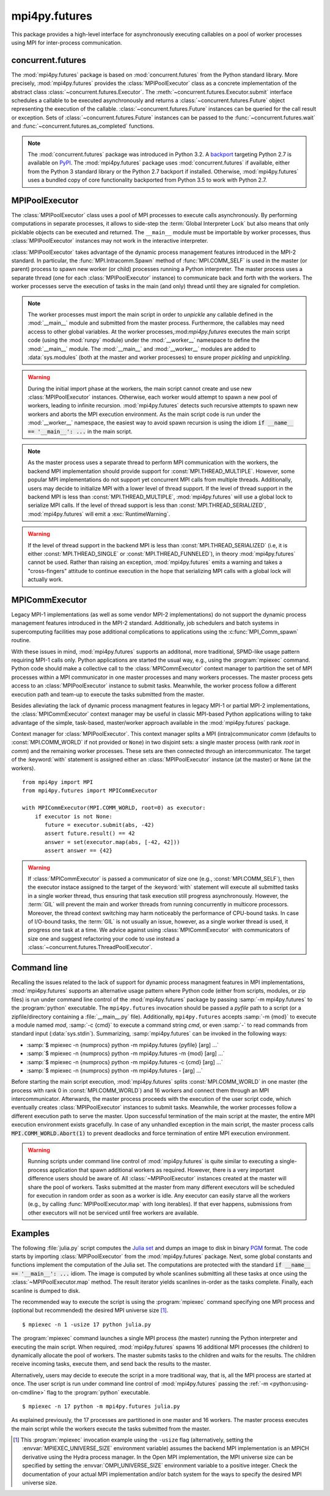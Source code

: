 mpi4py.futures
==============

.. module:: mpi4py.futures
   :synopsis: Execute computations concurrently using MPI processes.

.. versionadded:: 3.0.0

This package provides a high-level interface for asynchronously executing
callables on a pool of worker processes using MPI for inter-process
communication.


concurrent.futures
------------------

The :mod:`mpi4py.futures` package is based on :mod:`concurrent.futures` from
the Python standard library. More precisely, :mod:`mpi4py.futures` provides the
:class:`MPIPoolExecutor` class as a concrete implementation of the abstract
class :class:`~concurrent.futures.Executor`.  The
:meth:`~concurrent.futures.Executor.submit` interface schedules a callable to
be executed asynchronously and returns a :class:`~concurrent.futures.Future`
object representing the execution of the callable.
:class:`~concurrent.futures.Future` instances can be queried for the call
result or exception. Sets of :class:`~concurrent.futures.Future` instances can
be passed to the :func:`~concurrent.futures.wait` and
:func:`~concurrent.futures.as_completed` functions.

.. note::

   The :mod:`concurrent.futures` package was introduced in Python 3.2. A
   `backport <futures-repo_>`_ targeting Python 2.7 is available on `PyPI
   <futures-pypi_>`_. The :mod:`mpi4py.futures` package uses
   :mod:`concurrent.futures` if available, either from the Python 3 standard
   library or the Python 2.7 backport if installed. Otherwise,
   :mod:`mpi4py.futures` uses a bundled copy of core functionality backported
   from Python 3.5 to work with Python 2.7.

   .. _futures-repo: https://github.com/agronholm/pythonfutures
   .. _futures-pypi: https://pypi.python.org/pypi/futures

.. seealso::

   Module :mod:`concurrent.futures`
      Documentation of the :mod:`concurrent.futures` standard module.


MPIPoolExecutor
---------------

The :class:`MPIPoolExecutor` class uses a pool of MPI processes to execute
calls asynchronously. By performing computations in separate processes, it
allows to side-step the :term:`Global Interpreter Lock` but also means that
only picklable objects can be executed and returned. The ``__main__`` module
must be importable by worker processes, thus :class:`MPIPoolExecutor` instances
may not work in the interactive interpreter.

:class:`MPIPoolExecutor` takes advantage of the dynamic process management
features introduced in the MPI-2 standard. In particular, the
:func:`MPI.Intracomm.Spawn` method of :func:`MPI.COMM_SELF` is used in the
master (or parent) process to spawn new worker (or child) processes running a
Python interpreter. The master process uses a separate thread (one for each
:class:`MPIPoolExecutor` instance) to communicate back and forth with the
workers.  The worker processes serve the execution of tasks in the main (and
only) thread until they are signaled for completion.

.. note::

   The worker processes must import the main script in order to *unpickle* any
   callable defined in the :mod:`__main__` module and submitted from the master
   process. Furthermore, the callables may need access to other global
   variables. At the worker processes,:mod:`mpi4py.futures` executes the main
   script code (using the :mod:`runpy` module) under the :mod:`__worker__`
   namespace to define the :mod:`__main__` module. The :mod:`__main__` and
   :mod:`__worker__` modules are added to :data:`sys.modules` (both at the
   master and worker processes) to ensure proper *pickling* and *unpickling*.

.. warning::

   During the initial import phase at the workers, the main script cannot
   create and use new :class:`MPIPoolExecutor` instances. Otherwise, each
   worker would attempt to spawn a new pool of workers, leading to infinite
   recursion. :mod:`mpi4py.futures` detects such recursive attempts to spawn
   new workers and aborts the MPI execution environment. As the main script
   code is run under the :mod:`__worker__` namespace, the easiest way to avoid
   spawn recursion is using the idiom :code:`if __name__ == '__main__': ...` in
   the main script.

.. class:: MPIPoolExecutor(max_workers=None, \
                           initializer=None, initargs=(), **kwargs)

   An :class:`~concurrent.futures.Executor` subclass that executes calls
   asynchronously using a pool of at most *max_workers* processes.  If
   *max_workers* is ``None`` or not given, its value is determined from the
   :envvar:`MPI4PY_MAX_WORKERS` environment variable if set, or the MPI
   universe size if set, otherwise a single worker process is spawned.  If
   *max_workers* is lower than or equal to ``0``, then a :exc:`ValueError` will
   be raised.

   *initializer* is an optional callable that is called at the start of each
   worker process before executing any tasks; *initargs* is a tuple of
   arguments passed to the initializer. If *initializer* raises an exception,
   all pending tasks and any attempt to submit new tasks to the pool will raise
   a :exc:`~concurrent.futures.BrokenProcessPool` exception.

   Other parameters:

   * *python_exe*: Path to the Python interpreter executable used to spawn
     worker processes, otherwise :data:`sys.executable` is used.

   * *python_args*: :class:`list` or iterable with additional command line
     flags to pass to the Python executable. Command line flags determined from
     inspection of :data:`sys.flags`, :data:`sys.warnoptions` and
     :data:`sys._xoptions` in are passed unconditionally.

   * *mpi_info*: :class:`dict` or iterable yielding ``(key, value)`` pairs.
     These ``(key, value)`` pairs are passed (through an :class:`MPI.Info`
     object) to the :meth:`MPI.Intracomm.Spawn` call used to spawn worker
     processes. This mechanism allows telling the MPI runtime system where and
     how to start the processes. Check the documentation of the backend MPI
     implementation about the set of keys it interprets and the corresponding
     format for values.

   * *globals*: :class:`dict` or iterable yielding ``(name, value)`` pairs to
     initialize the main module namespace in worker processes.

   * *main*: If set to ``False``, do not import the ``__main__`` module in
     worker processes. Setting *main* to ``False`` prevents worker processes
     from accessing definitions in the parent ``__main__`` namespace.

   * *path*: :class:`list` or iterable with paths to append to :data:`sys.path`
     in worker processes to extend the :ref:`module search path
     <python:tut-searchpath>`.

   * *wdir*: Path to set the current working directory in worker processes
     using :func:`os.chdir()`. The initial working directory is set by the MPI
     implementation. Quality MPI implementations should honor a ``wdir`` info
     key passed through *mpi_info*, although such feature is not mandatory.

   * *env*: :class:`dict` or iterable yielding ``(name, value)`` pairs with
     environment variables to update :data:`os.environ` in worker processes.
     The initial environment is set by the MPI implementation. MPI
     implementations may allow setting the initial environment through
     *mpi_info*, however such feature is not required nor recommended by the
     MPI standard.

   .. method:: submit(func, *args, **kwargs)

      Schedule the callable, *func*, to be executed as ``func(*args,
      **kwargs)`` and returns a :class:`~concurrent.futures.Future` object
      representing the execution of the callable. ::

         executor = MPIPoolExecutor(max_workers=1)
         future = executor.submit(pow, 321, 1234)
         print(future.result())

   .. method:: map(func, *iterables, timeout=None, chunksize=1, **kwargs)

      Equivalent to :func:`map(func, *iterables) <python:map>` except *func* is
      executed asynchronously and several calls to *func* may be made
      concurrently, out-of-order, in separate processes.  The returned iterator
      raises a :exc:`~concurrent.futures.TimeoutError` if
      :meth:`~iterator.__next__` is called and the result isn't available after
      *timeout* seconds from the original call to :meth:`~MPIPoolExecutor.map`.
      *timeout* can be an int or a float.  If *timeout* is not specified or
      ``None``, there is no limit to the wait time.  If a call raises an
      exception, then that exception will be raised when its value is retrieved
      from the iterator. This method chops *iterables* into a number of chunks
      which it submits to the pool as separate tasks. The (approximate) size of
      these chunks can be specified by setting *chunksize* to a positive
      integer. For very long iterables, using a large value for *chunksize* can
      significantly improve performance compared to the default size of one. By
      default, the returned iterator yields results in-order, waiting for
      successive tasks to complete . This behavior can be changed by passing
      the keyword argument *unordered* as ``True``, then the result iterator
      will yield a result as soon as any of the tasks complete. ::

         executor = MPIPoolExecutor(max_workers=3)
         for result in executor.map(pow, [2]*32, range(32)):
             print(result)

   .. method:: starmap(func, iterable, timeout=None, chunksize=1, **kwargs)

      Equivalent to :func:`itertools.starmap(func, iterable)
      <itertools.starmap>`. Used instead of :meth:`~MPIPoolExecutor.map` when
      argument parameters are already grouped in tuples from a single iterable
      (the data has been "pre-zipped"). :func:`map(func, *iterable) <map>` is
      equivalent to :func:`starmap(func, zip(*iterable)) <starmap>`. ::

         executor = MPIPoolExecutor(max_workers=3)
         iterable = ((2, n) for n in range(32))
         for result in executor.starmap(pow, iterable):
             print(result)

   .. method:: shutdown(wait=True, cancel_futures=False)

      Signal the executor that it should free any resources that it is using
      when the currently pending futures are done executing.  Calls to
      :meth:`~MPIPoolExecutor.submit` and :meth:`~MPIPoolExecutor.map` made
      after :meth:`~MPIPoolExecutor.shutdown` will raise :exc:`RuntimeError`.

      If *wait* is ``True`` then this method will not return until all the
      pending futures are done executing and the resources associated with the
      executor have been freed.  If *wait* is ``False`` then this method will
      return immediately and the resources associated with the executor will be
      freed when all pending futures are done executing.  Regardless of the
      value of *wait*, the entire Python program will not exit until all
      pending futures are done executing.

      If *cancel_futures* is ``True``, this method will cancel all pending
      futures that the executor has not started running. Any futures that
      are completed or running won't be cancelled, regardless of the value
      of *cancel_futures*.

      You can avoid having to call this method explicitly if you use the
      :keyword:`with` statement, which will shutdown the executor instance
      (waiting as if :meth:`~MPIPoolExecutor.shutdown` were called with *wait*
      set to ``True``). ::

         import time
         with MPIPoolExecutor(max_workers=1) as executor:
             future = executor.submit(time.sleep, 2)
         assert future.done()

   .. method:: bootup(wait=True)

      Signal the executor that it should allocate eagerly any required
      resources (in particular, MPI worker processes). If *wait* is ``True``,
      then :meth:`~MPIPoolExecutor.bootup` will not return until the executor
      resources are ready to process submissions.  Resources are automatically
      allocated in the first call to :meth:`~MPIPoolExecutor.submit`, thus
      calling :meth:`~MPIPoolExecutor.bootup` explicitly is seldom needed.

.. note::

   As the master process uses a separate thread to perform MPI communication
   with the workers, the backend MPI implementation should provide support for
   :const:`MPI.THREAD_MULTIPLE`. However, some popular MPI implementations do
   not support yet concurrent MPI calls from multiple threads. Additionally,
   users may decide to initialize MPI with a lower level of thread support. If
   the level of thread support in the backend MPI is less than
   :const:`MPI.THREAD_MULTIPLE`, :mod:`mpi4py.futures` will use a global lock
   to serialize MPI calls. If the level of thread support is less than
   :const:`MPI.THREAD_SERIALIZED`, :mod:`mpi4py.futures` will emit a
   :exc:`RuntimeWarning`.

.. warning::

   If the level of thread support in the backend MPI is less than
   :const:`MPI.THREAD_SERIALIZED` (i.e, it is either :const:`MPI.THREAD_SINGLE`
   or :const:`MPI.THREAD_FUNNELED`), in theory :mod:`mpi4py.futures` cannot be
   used. Rather than raising an exception, :mod:`mpi4py.futures` emits a
   warning and takes a "cross-fingers" attitude to continue execution in the
   hope that serializing MPI calls with a global lock will actually work.


MPICommExecutor
---------------

Legacy MPI-1 implementations (as well as some vendor MPI-2 implementations) do
not support the dynamic process management features introduced in the MPI-2
standard. Additionally, job schedulers and batch systems in supercomputing
facilities may pose additional complications to applications using the
:c:func:`MPI_Comm_spawn` routine.

With these issues in mind, :mod:`mpi4py.futures` supports an additonal, more
traditional, SPMD-like usage pattern requiring MPI-1 calls only. Python
applications are started the usual way, e.g., using the :program:`mpiexec`
command. Python code should make a collective call to the
:class:`MPICommExecutor` context manager to partition the set of MPI processes
within a MPI communicator in one master processes and many workers
processes. The master process gets access to an :class:`MPIPoolExecutor`
instance to submit tasks. Meanwhile, the worker process follow a different
execution path and team-up to execute the tasks submitted from the master.

Besides alleviating the lack of dynamic process managment features in legacy
MPI-1 or partial MPI-2 implementations, the :class:`MPICommExecutor` context
manager may be useful in classic MPI-based Python applications willing to take
advantage of the simple, task-based, master/worker approach available in the
:mod:`mpi4py.futures` package.

.. class:: MPICommExecutor(comm=None, root=0)

   Context manager for :class:`MPIPoolExecutor`. This context manager splits a
   MPI (intra)communicator *comm* (defaults to :const:`MPI.COMM_WORLD` if not
   provided or ``None``) in two disjoint sets: a single master process (with
   rank *root* in *comm*) and the remaining worker processes. These sets are
   then connected through an intercommunicator.  The target of the
   :keyword:`with` statement is assigned either an :class:`MPIPoolExecutor`
   instance (at the master) or ``None`` (at the workers). ::

      from mpi4py import MPI
      from mpi4py.futures import MPICommExecutor

      with MPICommExecutor(MPI.COMM_WORLD, root=0) as executor:
          if executor is not None:
             future = executor.submit(abs, -42)
             assert future.result() == 42
             answer = set(executor.map(abs, [-42, 42]))
             assert answer == {42}

.. warning::

   If :class:`MPICommExecutor` is passed a communicator of size one (e.g.,
   :const:`MPI.COMM_SELF`), then the executor instace assigned to the target of
   the :keyword:`with` statement will execute all submitted tasks in a single
   worker thread, thus ensuring that task execution still progress
   asynchronously. However, the :term:`GIL` will prevent the main and worker
   threads from running concurrently in multicore processors. Moreover, the
   thread context switching may harm noticeably the performance of CPU-bound
   tasks. In case of I/O-bound tasks, the :term:`GIL` is not usually an issue,
   however, as a single worker thread is used, it progress one task at a
   time. We advice against using :class:`MPICommExecutor` with communicators of
   size one and suggest refactoring your code to use instead a
   :class:`~concurrent.futures.ThreadPoolExecutor`.


Command line
------------

Recalling the issues related to the lack of support for dynamic process
managment features in MPI implementations, :mod:`mpi4py.futures` supports an
alternative usage pattern where Python code (either from scripts, modules, or
zip files) is run under command line control of the :mod:`mpi4py.futures`
package by passing :samp:`-m mpi4py.futures` to the :program:`python`
executable.  The ``mpi4py.futures`` invocation should be passed a *pyfile* path
to a script (or a zipfile/directory containing a :file:`__main__.py` file).
Additionally, ``mpi4py.futures`` accepts :samp:`-m {mod}` to execute a module
named *mod*, :samp:`-c {cmd}` to execute a command string *cmd*, or even
:samp:`-` to read commands from standard input (:data:`sys.stdin`).
Summarizing, :samp:`mpi4py.futures` can be invoked in the following ways:

* :samp:`$ mpiexec -n {numprocs} python -m mpi4py.futures {pyfile} [arg] ...`
* :samp:`$ mpiexec -n {numprocs} python -m mpi4py.futures -m {mod} [arg] ...`
* :samp:`$ mpiexec -n {numprocs} python -m mpi4py.futures -c {cmd} [arg] ...`
* :samp:`$ mpiexec -n {numprocs} python -m mpi4py.futures - [arg] ...`

Before starting the main script execution, :mod:`mpi4py.futures` splits
:const:`MPI.COMM_WORLD` in one master (the process with rank 0 in
:const:`MPI.COMM_WORLD`) and 16 workers and connect them through an MPI
intercommunicator. Afterwards, the master process proceeds with the execution
of the user script code, which eventually creates :class:`MPIPoolExecutor`
instances to submit tasks. Meanwhile, the worker processes follow a different
execution path to serve the master.  Upon successful termination of the main
script at the master, the entire MPI execution environment exists
gracefully. In case of any unhandled exception in the main script, the master
process calls :code:`MPI.COMM_WORLD.Abort(1)` to prevent deadlocks and force
termination of entire MPI execution environment.

.. warning::

   Running scripts under command line control of :mod:`mpi4py.futures` is quite
   similar to executing a single-process application that spawn additional
   workers as required. However, there is a very important difference users
   should be aware of. All :class:`~MPIPoolExecutor` instances created at the
   master will share the pool of workers. Tasks submitted at the master from
   many different executors will be scheduled for execution in random order as
   soon as a worker is idle. Any executor can easily starve all the workers
   (e.g., by calling :func:`MPIPoolExecutor.map` with long iterables). If that
   ever happens, submissions from other executors will not be serviced until
   free workers are available.

.. seealso::

   :ref:`python:using-on-cmdline`
      Documentation on Python command line interface.

Examples
--------

The following :file:`julia.py` script computes the `Julia set`_ and dumps an
image to disk in binary `PGM`_ format. The code starts by importing
:class:`MPIPoolExecutor` from the :mod:`mpi4py.futures` package. Next, some
global constants and functions implement the computation of the Julia set. The
computations are protected with the standard :code:`if __name__ == '__main__':
...` idiom.  The image is computed by whole scanlines submitting all these
tasks at once using the :class:`~MPIPoolExecutor.map` method. The result
iterator yields scanlines in-order as the tasks complete. Finally, each
scanline is dumped to disk.

.. _`Julia set`: https://en.wikipedia.org/wiki/Julia_set
.. _`PGM`: http://netpbm.sourceforge.net/doc/pgm.html

.. code-block:: python
   :name: julia-py
   :caption: :file:`julia.py`
   :emphasize-lines: 1,26,28,29
   :linenos:

   from mpi4py.futures import MPIPoolExecutor

   x0, x1, w = -2.0, +2.0, 640*2
   y0, y1, h = -1.5, +1.5, 480*2
   dx = (x1 - x0) / w
   dy = (y1 - y0) / h

   c = complex(0, 0.65)

   def julia(x, y):
       z = complex(x, y)
       n = 255
       while abs(z) < 3 and n > 1:
           z = z**2 + c
           n -= 1
       return n

   def julia_line(k):
       line = bytearray(w)
       y = y1 - k * dy
       for j in range(w):
           x = x0 + j * dx
           line[j] = julia(x, y)
       return line

   if __name__ == '__main__':

       with MPIPoolExecutor() as executor:
           image = executor.map(julia_line, range(h))
           with open('julia.pgm', 'wb') as f:
               f.write(b'P5 %d %d %d\n' % (w, h, 255))
               for line in image:
                   f.write(line)

The recommended way to execute the script is using the :program:`mpiexec`
command specifying one MPI process and (optional but recommended) the desired
MPI universe size [#]_. ::

  $ mpiexec -n 1 -usize 17 python julia.py

The :program:`mpiexec` command launches a single MPI process (the master)
running the Python interpreter and executing the main script. When required,
:mod:`mpi4py.futures` spawns 16 additional MPI processes (the children) to
dynamically allocate the pool of workers. The master submits tasks to the
children and waits for the results. The children receive incoming tasks,
execute them, and send back the results to the master.

Alternatively, users may decide to execute the script in a more traditional
way, that is, all the MPI process are started at once. The user script is run
under command line control of :mod:`mpi4py.futures` passing the :ref:`-m
<python:using-on-cmdline>` flag to the :program:`python` executable. ::

  $ mpiexec -n 17 python -m mpi4py.futures julia.py

As explained previously, the 17 processes are partitioned in one master and 16
workers. The master process executes the main script while the workers execute
the tasks submitted from the master.

.. [#] This :program:`mpiexec` invocation example using the ``-usize`` flag
   (alternatively, setting the :envvar:`MPIEXEC_UNIVERSE_SIZE` environment
   variable) assumes the backend MPI implementation is an MPICH derivative
   using the Hydra process manager. In the Open MPI implementation, the MPI
   universe size can be specified by setting the :envvar:`OMPI_UNIVERSE_SIZE`
   environment variable to a positive integer.  Check the documentation of your
   actual MPI implementation and/or batch system for the ways to specify the
   desired MPI universe size.


.. Local variables:
.. fill-column: 79
.. End:
